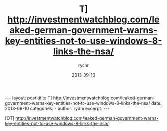 #+BEGIN_HTML
---
layout: post
title: T] http://investmentwatchblog.com/leaked-german-government-warns-key-entities-not-to-use-windows-8-links-the-nsa/
date: 2013-09-10
categories: 
- 
author: rydnr
excerpt: 
---
#+END_HTML
#+STARTUP: showall
#+STARTUP: hidestars
#+OPTIONS: H:2 num:nil tags:nil toc:nil timestamps:t
#+LAYOUT: post
#+AUTHOR: rydnr
#+DATE: 2013-09-10
#+TITLE: T] http://investmentwatchblog.com/leaked-german-government-warns-key-entities-not-to-use-windows-8-links-the-nsa/
#+DESCRIPTION: 
#+KEYWORDS: 
:PROPERTIES:
:ON: 2013-09-10
:END:
[OT] http://investmentwatchblog.com/leaked-german-government-warns-key-entities-not-to-use-windows-8-links-the-nsa/
